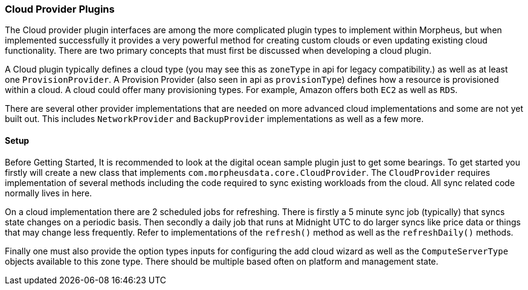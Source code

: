 === Cloud Provider Plugins

The Cloud provider plugin interfaces are among the more complicated plugin types to implement within Morpheus, but when implemented successfully it provides a very powerful method for creating custom clouds or even updating existing cloud functionality. There are two primary concepts that must first be discussed when developing a cloud plugin.

A Cloud plugin typically defines a cloud type (you may see this as `zoneType` in api for legacy compatibility.) as well as at least one `ProvisionProvider`. A Provision Provider (also seen in api as `provisionType`) defines how a resource is provisioned within a cloud. A cloud could offer many provisioning types. For example, Amazon offers both `EC2` as well as `RDS`.

There are several other provider implementations that are needed on more advanced cloud implementations and some are not yet built out. This includes `NetworkProvider` and `BackupProvider` implementations as well as a few more.

==== Setup

Before Getting Started, It is recommended to look at the digital ocean sample plugin just to get some bearings. To get started you firstly will create a new class that implements `com.morpheusdata.core.CloudProvider`. The `CloudProvider` requires implementation of several methods including the code required to sync existing workloads from the cloud. All sync related code normally lives in here. 

On a cloud implementation there are 2 scheduled jobs for refreshing. There is firstly a 5 minute sync job (typically) that syncs state changes on a periodic basis. Then secondly a daily job that runs at Midnight UTC to do larger syncs like price data or things that may change less frequently. Refer to implementations of the `refresh()` method as well as the `refreshDaily()` methods.

Finally one must also provide the option types inputs for configuring the add cloud wizard as well as the `ComputeServerType` objects available to this zone type. There should be multiple based often on platform and management state.
